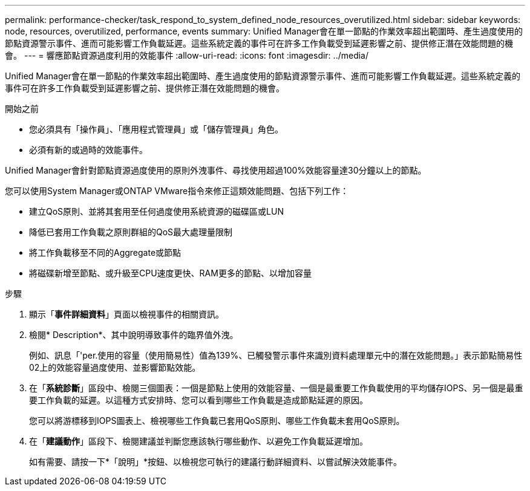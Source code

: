 ---
permalink: performance-checker/task_respond_to_system_defined_node_resources_overutilized.html 
sidebar: sidebar 
keywords: node, resources, overutilized, performance, events 
summary: Unified Manager會在單一節點的作業效率超出範圍時、產生過度使用的節點資源警示事件、進而可能影響工作負載延遲。這些系統定義的事件可在許多工作負載受到延遲影響之前、提供修正潛在效能問題的機會。 
---
= 響應節點資源過度利用的效能事件
:allow-uri-read: 
:icons: font
:imagesdir: ../media/


[role="lead"]
Unified Manager會在單一節點的作業效率超出範圍時、產生過度使用的節點資源警示事件、進而可能影響工作負載延遲。這些系統定義的事件可在許多工作負載受到延遲影響之前、提供修正潛在效能問題的機會。

.開始之前
* 您必須具有「操作員」、「應用程式管理員」或「儲存管理員」角色。
* 必須有新的或過時的效能事件。


Unified Manager會針對節點資源過度使用的原則外洩事件、尋找使用超過100%效能容量達30分鐘以上的節點。

您可以使用System Manager或ONTAP VMware指令來修正這類效能問題、包括下列工作：

* 建立QoS原則、並將其套用至任何過度使用系統資源的磁碟區或LUN
* 降低已套用工作負載之原則群組的QoS最大處理量限制
* 將工作負載移至不同的Aggregate或節點
* 將磁碟新增至節點、或升級至CPU速度更快、RAM更多的節點、以增加容量


.步驟
. 顯示「*事件詳細資料*」頁面以檢視事件的相關資訊。
. 檢閱* Description*、其中說明導致事件的臨界值外洩。
+
例如、訊息「'per.使用的容量（使用簡易性）值為139%、已觸發警示事件來識別資料處理單元中的潛在效能問題。」表示節點簡易性02上的效能容量過度使用、並影響節點效能。

. 在「*系統診斷*」區段中、檢閱三個圖表：一個是節點上使用的效能容量、一個是最重要工作負載使用的平均儲存IOPS、另一個是最重要工作負載的延遲。以這種方式安排時、您可以看到哪些工作負載是造成節點延遲的原因。
+
您可以將游標移到IOPS圖表上、檢視哪些工作負載已套用QoS原則、哪些工作負載未套用QoS原則。

. 在「*建議動作*」區段下、檢閱建議並判斷您應該執行哪些動作、以避免工作負載延遲增加。
+
如有需要、請按一下*「說明」*按鈕、以檢視您可執行的建議行動詳細資料、以嘗試解決效能事件。


